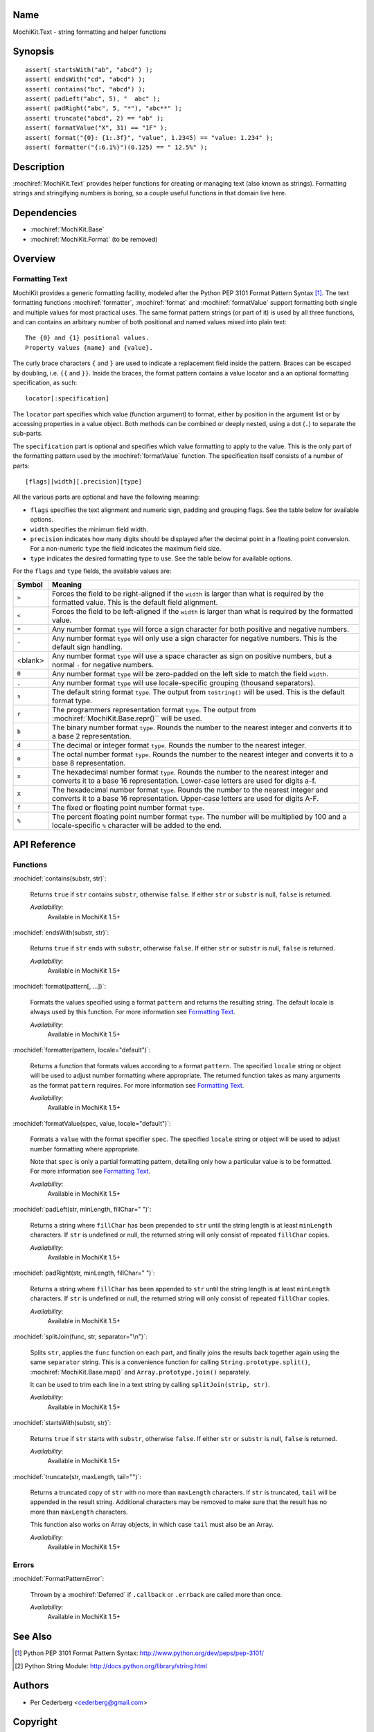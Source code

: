 .. title:: MochiKit.Text - string formatting and helper functions

Name
====

MochiKit.Text - string formatting and helper functions


Synopsis
========

::

   assert( startsWith("ab", "abcd") );
   assert( endsWith("cd", "abcd") );
   assert( contains("bc", "abcd") );
   assert( padLeft("abc", 5), "  abc" );
   assert( padRight("abc", 5, "*"), "abc**" );
   assert( truncate("abcd", 2) == "ab" );
   assert( formatValue("X", 31) == "1F" );
   assert( format("{0}: {1:.3f}", "value", 1.2345) == "value: 1.234" );
   assert( formatter("{:6.1%}")(0.125) == " 12.5%" );


Description
===========

:mochiref:`MochiKit.Text` provides helper functions for creating or
managing text (also known as strings). Formatting strings and
stringifying numbers is boring, so a couple useful functions in that
domain live here.


Dependencies
============

- :mochiref:`MochiKit.Base`
- :mochiref:`MochiKit.Format` (to be removed)


Overview
========

Formatting Text
---------------

MochiKit provides a generic formatting facility, modeled after the
Python PEP 3101 Format Pattern Syntax [1]_. The text formatting
functions :mochiref:`formatter`, :mochiref:`format` and
:mochiref:`formatValue` support formatting both single and multiple
values for most practical uses. The same format pattern strings (or
part of it) is used by all three functions, and can contains an
arbitrary number of both positional and named values mixed into
plain text:

::

    The {0} and {1} positional values.
    Property values {name} and {value}.

The curly brace characters ``{`` and ``}`` are used to indicate a
replacement field inside the pattern. Braces can be escaped by
doubling, i.e. ``{{`` and ``}}``. Inside the braces, the format
pattern contains a value locator and a an optional formatting
specification, as such:

::

    locator[:specification]

The ``locator`` part specifies which value (function argument) to
format, either by position in the argument list or by accessing
properties in a value object. Both methods can be combined or deeply
nested, using a dot (``.``) to separate the sub-parts.

The ``specification`` part is optional and specifies which value
formatting to apply to the value. This is the only part of the
formatting pattern used by the :mochiref:`formatValue` function.
The specification itself consists of a number of parts:

::

    [flags][width][.precision][type]

All the various parts are optional and have the following meaning:

* ``flags`` specifies the text alignment and numeric sign, padding and
  grouping flags. See the table below for available options.
* ``width`` specifies the minimum field width.
* ``precision`` indicates how many digits should be displayed after the
  decimal point in a floating point conversion. For a non-numeric
  ``type`` the field indicates the maximum field size.
* ``type`` indicates the desired formatting type to use. See the table
  below for available options.

For the ``flags`` and ``type`` fields, the available values are:

+---------+---------------------------------------------------------------+
| Symbol  |   Meaning                                                     |
+=========+===============================================================+
| ``>``   | Forces the field to be right-aligned if the ``width`` is      |
|         | larger than what is required by the formatted value. This is  |
|         | the default field alignment.                                  |
+---------+---------------------------------------------------------------+
| ``<``   | Forces the field to be left-aligned if the ``width`` is       |
|         | larger than what is required by the formatted value.          |
+---------+---------------------------------------------------------------+
| ``+``   | Any number format ``type`` will force a sign character for    |
|         | both positive and negative numbers.                           |
+---------+---------------------------------------------------------------+
| ``-``   | Any number format ``type`` will only use a sign character for |
|         | negative numbers. This is the default sign handling.          |
+---------+---------------------------------------------------------------+
| <blank> | Any number format ``type`` will use a space character as sign |
|         | on positive numbers, but a normal ``-`` for negative numbers. |
+---------+---------------------------------------------------------------+
| ``0``   | Any number format ``type`` will be zero-padded on the left    |
|         | side to match the field ``width``.                            |
+---------+---------------------------------------------------------------+
| ``,``   | Any number format ``type`` will use locale-specific grouping  |
|         | (thousand separators).                                        |
+---------+---------------------------------------------------------------+
| ``s``   | The default string format ``type``. The output from           |
|         | ``toString()`` will be used. This is the default format type. |
+---------+---------------------------------------------------------------+
| ``r``   | The programmers representation format ``type``. The output    |
|         | from :mochiref:`MochiKit.Base.repr()`` will be used.          |
+---------+---------------------------------------------------------------+
| ``b``   | The binary number format ``type``. Rounds the number to the   |
|         | nearest integer and converts it to a base 2 representation.   |
+---------+---------------------------------------------------------------+
| ``d``   | The decimal or integer format ``type``. Rounds the number to  |
|         | the nearest integer.                                          |
+---------+---------------------------------------------------------------+
| ``o``   | The octal number format ``type``. Rounds the number to the    |
|         | nearest integer and converts it to a base 8 representation.   |
+---------+---------------------------------------------------------------+
| ``x``   | The hexadecimal number format ``type``. Rounds the number to  |
|         | the nearest integer and converts it to a base 16              |
|         | representation. Lower-case letters are used for digits a-f.   |
+---------+---------------------------------------------------------------+
| ``X``   | The hexadecimal number format ``type``. Rounds the number to  |
|         | the nearest integer and converts it to a base 16              |
|         | representation. Upper-case letters are used for digits A-F.   |
+---------+---------------------------------------------------------------+
| ``f``   | The fixed or floating point number format ``type``.           |
+---------+---------------------------------------------------------------+
| ``%``   | The percent floating point number format ``type``. The number |
|         | will be multiplied by 100 and a locale-specific ``%``         |
|         | character will be added to the end.                           |
+---------+---------------------------------------------------------------+



API Reference
=============

Functions
---------

:mochidef:`contains(substr, str)`:

    Returns ``true`` if ``str`` contains ``substr``, otherwise ``false``.
    If either ``str`` or ``substr`` is null, ``false`` is returned.

    *Availability*:
        Available in MochiKit 1.5+


:mochidef:`endsWith(substr, str)`:

    Returns ``true`` if ``str`` ends with ``substr``, otherwise ``false``.
    If either ``str`` or ``substr`` is null, ``false`` is returned.

    *Availability*:
        Available in MochiKit 1.5+


:mochidef:`format(pattern[, ...])`:

    Formats the values specified using a format ``pattern`` and
    returns the resulting string. The default locale is always used
    by this function. For more information see
    `Formatting Text`_.

    *Availability*:
        Available in MochiKit 1.5+


:mochidef:`formatter(pattern, locale="default")`:

    Returns a function that formats values according to a format
    ``pattern``. The specified ``locale`` string or object will be
    used to adjust number formatting where appropriate. The
    returned function takes as many arguments as the format
    ``pattern`` requires. For more information see
    `Formatting Text`_.

    *Availability*:
        Available in MochiKit 1.5+


:mochidef:`formatValue(spec, value, locale="default")`:

    Formats a ``value`` with the format specifier ``spec``. The
    specified ``locale`` string or object will be used to adjust
    number formatting where appropriate.
    
    Note that ``spec`` is only a partial formatting pattern, detailing
    only how a particular value is to be formatted. For more information
    see `Formatting Text`_.

    *Availability*:
        Available in MochiKit 1.5+


:mochidef:`padLeft(str, minLength, fillChar=" ")`:

    Returns a string where ``fillChar`` has been prepended to ``str``
    until the string length is at least ``minLength`` characters.
    If ``str`` is undefined or null, the returned string will only
    consist of repeated ``fillChar`` copies.

    *Availability*:
        Available in MochiKit 1.5+


:mochidef:`padRight(str, minLength, fillChar=" ")`:

    Returns a string where ``fillChar`` has been appended to ``str``
    until the string length is at least ``minLength`` characters.
    If ``str`` is undefined or null, the returned string will only
    consist of repeated ``fillChar`` copies.

    *Availability*:
        Available in MochiKit 1.5+


:mochidef:`splitJoin(func, str, separator="\n")`:

    Splits ``str``, applies the ``func`` function on each part, and
    finally joins the results back together again using the same
    ``separator`` string. This is a convenience function for calling
    ``String.prototype.split()``, :mochiref:`MochiKit.Base.map()` and
    ``Array.prototype.join()`` separately.

    It can be used to trim each line in a text string by calling
    ``splitJoin(strip, str)``.

    *Availability*:
        Available in MochiKit 1.5+


:mochidef:`startsWith(substr, str)`:

    Returns ``true`` if ``str`` starts with ``substr``, otherwise ``false``.
    If either ``str`` or ``substr`` is null, ``false`` is returned.

    *Availability*:
        Available in MochiKit 1.5+


:mochidef:`truncate(str, maxLength, tail="")`:

    Returns a truncated copy of ``str`` with no more than ``maxLength``
    characters. If ``str`` is truncated, ``tail`` will be appended  in
    the result string. Additional characters may be removed to make
    sure that the result has no more than ``maxLength`` characters.

    This function also works on Array objects, in which case ``tail``
    must also be an Array.

    *Availability*:
        Available in MochiKit 1.5+

Errors
------

:mochidef:`FormatPatternError`:

    Thrown by a :mochiref:`Deferred` if ``.callback`` or ``.errback``
    are called more than once.

    *Availability*:
        Available in MochiKit 1.5+


See Also
========

.. [1] Python PEP 3101 Format Pattern Syntax:
       http://www.python.org/dev/peps/pep-3101/
.. [2] Python String Module:
       http://docs.python.org/library/string.html

Authors
=======

- Per Cederberg <cederberg@gmail.com>


Copyright
=========

Copyright 2005-2008 by Bob Ippolito <bob@redivi.com> and Per Cederberg
<cederberg@gmail.com>. This program is dual-licensed free software; you can
redistribute it and/or modify it under the terms of the `MIT License`_ or the
`Academic Free License v2.1`_.

.. _`MIT License`: http://www.opensource.org/licenses/mit-license.php
.. _`Academic Free License v2.1`: http://www.opensource.org/licenses/afl-2.1.php

